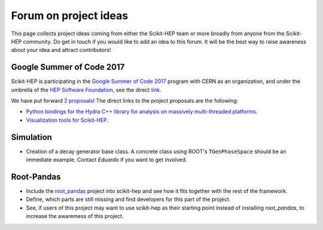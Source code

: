 .. _ideas:

Forum on project ideas
======================

This page collects project ideas coming from either the Scikit-HEP team
or more broadly from anyone from the Scikit-HEP community.
Do get in touch if you would like to add an idea to this forum.
It will be the best way to raise awareness about your idea and
attract contributors!

Google Summer of Code 2017
--------------------------

Scikit-HEP is participating in the
`Google Summer of Code 2017 <https://developers.google.com/open-source/gsoc/>`_
program with CERN as an organization, and under the umbrella of the
`HEP Software Foundation <http://hepsoftwarefoundation.org/>`_,
see the direct `link <http://hepsoftwarefoundation.org/activities/gsoc.html>`_.

We have put forward
`2 proposals <http://hepsoftwarefoundation.org/gsoc/project_SciKit-HEP.html>`_!
The direct links to the project proposals are the following:

* `Python bindings for the Hydra C++ library for analysis on massively
  multi-threaded platforms <http://hepsoftwarefoundation.org/gsoc/proposal_ScikitHEP.html>`_.
  |Miscellaneous_open|
* `Visualization tools for Scikit-HEP <http://hepsoftwarefoundation.org/gsoc/proposal_ScikitHEPviz.html>`_.
  |Visualization_open|


Simulation
----------

* Creation of a decay generator base class. A concrete class using ROOT's
  ``TGenPhaseSpace`` should be an immediate example.
  Contact `Eduardo` if you want to get involved. |Simulation_ongoing|



.. |Miscellaneous_open| image:: images/Miscellaneous-open-orange.png
.. |Simulation_ongoing| image:: images/Simulation-ongoing-yellowgreen.png
.. |Visualization_open| image:: images/Visualization-open-orange.png

Root-Pandas
-----------

* Include the `root_pandas <https://github.com/ibab/root_pandas>`_ project into scikit-hep and see how it fits together with the rest of the framework.
* Define, which parts are still missing and find developers for this part of the project.
* See, if users of this project may want to use scikit-hep as their starting point instead of installing `root_pandas`, to increase the awaremess of this project.
